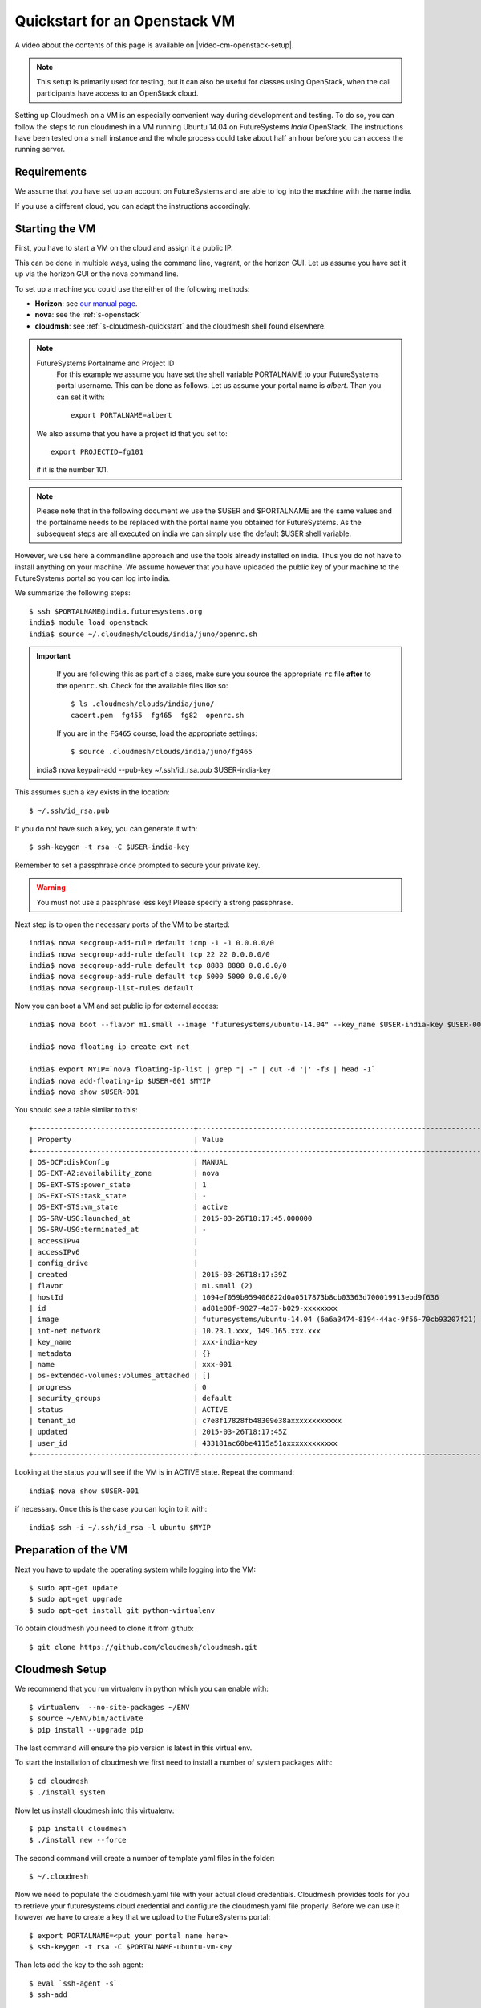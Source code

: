 .. _s-cloudmesh-vm-quickstart:

Quickstart for an Openstack VM 
======================================================================


A video about the contents of this page is available on |video-cm-openstack-setup|.

.. |video-image| image:: /images/glyphicons_402_youtube.png 
.. |video-cm-openstack-setup| replace:: |video-image| :youtube:`rcecpgm-47g`


.. highlight:: bash

.. role:: pink

.. note:: This setup is primarily used for testing, but it can also be
	  useful for classes using OpenStack, when the call
	  participants have access to an OpenStack cloud. 

Setting up Cloudmesh on a VM is an especially convenient way during
development and testing. To do so, you can follow the steps to run
cloudmesh in a VM running Ubuntu 14.04 on FutureSystems `India`
OpenStack. The instructions have been tested on a small instance 
and the whole process could take about half an hour before you 
can access the running server.

Requirements
----------------------------------------------------------------------

We assume that you have set up an account on FutureSystems and are
able to log into the machine with the name india.

If you use a different cloud, you can adapt the instructions
accordingly.

Starting the VM
----------------------------------------------------------------------

First, you have to start a VM on the cloud and assign it a public IP. 

This can be done in multiple ways, using the command line, vagrant, or
the horizon GUI. Let us assume you have set it up via the horizon GUI
or the nova command line. 

To set up a machine you could use the either of the following methods:

* **Horizon**: see `our manual page
  <../../iaas/openstack.html#horizon-gui.html>`_.

* **nova**: see the :ref:`s-openstack`

* **cloudmsh**: see :ref:`s-cloudmesh-quickstart` and the cloudmesh
  shell found elsewhere.


.. note:: FutureSystems Portalname and Project ID
          For this example we assume you have set the shell variable
	  PORTALNAME to your FutureSystems portal username. This can
	  be done as follows. Let us assume your portal name is
	  `albert`. Than you can set it with::

              export PORTALNAME=albert

         We also assume that you have a project id that you set to::

              export PROJECTID=fg101
 
         if it is the number 101.

.. note:: Please note that in the following document we use the
	  :pink:`$USER` and :pink:`$PORTALNAME` are the same values
	  and the portalname needs to be replaced with the portal name
	  you obtained for FutureSystems. As the subsequent steps are
	  all executed on india we can simply use the default
	  :pink:`$USER` shell variable.

However, we use here a commandline approach and use the tools already
installed on india. Thus you do not have to install anything on your
machine. We assume however that you have uploaded the public key of
your machine to the FutureSystems portal so you can log into india.

We summarize the following steps::

  $ ssh $PORTALNAME@india.futuresystems.org
  india$ module load openstack
  india$ source ~/.cloudmesh/clouds/india/juno/openrc.sh

.. important::

   If you are following this as part of a class, make sure you source
   the appropriate ``rc`` file **after** to the ``openrc.sh``.
   Check for the available files like so::

     $ ls .cloudmesh/clouds/india/juno/
     cacert.pem  fg455  fg465  fg82  openrc.sh

   If you are in the ``FG465`` course, load the appropriate settings::

     $ source .cloudmesh/clouds/india/juno/fg465

  india$ nova keypair-add --pub-key ~/.ssh/id_rsa.pub $USER-india-key

This assumes such a key exists in the location::

  $ ~/.ssh/id_rsa.pub

If you do not have such a key, you can generate it with::

 $ ssh-keygen -t rsa -C $USER-india-key
 
Remember to set a passphrase once prompted to secure your private key.

.. warning:: You must not use a passphrase less key! Please specify a
	     strong passphrase.

Next step is to open the necessary ports of the VM to be started::

  india$ nova secgroup-add-rule default icmp -1 -1 0.0.0.0/0
  india$ nova secgroup-add-rule default tcp 22 22 0.0.0.0/0
  india$ nova secgroup-add-rule default tcp 8888 8888 0.0.0.0/0
  india$ nova secgroup-add-rule default tcp 5000 5000 0.0.0.0/0
  india$ nova secgroup-list-rules default

Now you can boot a VM and set public ip for external access::

  india$ nova boot --flavor m1.small --image "futuresystems/ubuntu-14.04" --key_name $USER-india-key $USER-001

  india$ nova floating-ip-create ext-net

  india$ export MYIP=`nova floating-ip-list | grep "| -" | cut -d '|' -f3 | head -1`
  india$ nova add-floating-ip $USER-001 $MYIP
  india$ nova show $USER-001

You should see a table similar to this::

    +--------------------------------------+-------------------------------------------------------------------+
    | Property                             | Value                                                             |
    +--------------------------------------+-------------------------------------------------------------------+
    | OS-DCF:diskConfig                    | MANUAL                                                            |
    | OS-EXT-AZ:availability_zone          | nova                                                              |
    | OS-EXT-STS:power_state               | 1                                                                 |
    | OS-EXT-STS:task_state                | -                                                                 |
    | OS-EXT-STS:vm_state                  | active                                                            |
    | OS-SRV-USG:launched_at               | 2015-03-26T18:17:45.000000                                        |
    | OS-SRV-USG:terminated_at             | -                                                                 |
    | accessIPv4                           |                                                                   |
    | accessIPv6                           |                                                                   |
    | config_drive                         |                                                                   |
    | created                              | 2015-03-26T18:17:39Z                                              |
    | flavor                               | m1.small (2)                                                      |
    | hostId                               | 1094ef059b959406822d0a0517873b8cb03363d700019913ebd9f636          |
    | id                                   | ad81e08f-9827-4a37-b029-xxxxxxxx                                  |
    | image                                | futuresystems/ubuntu-14.04 (6a6a3474-8194-44ac-9f56-70cb93207f21) |
    | int-net network                      | 10.23.1.xxx, 149.165.xxx.xxx                                      |
    | key_name                             | xxx-india-key                                                     |
    | metadata                             | {}                                                                |
    | name                                 | xxx-001                                                           |
    | os-extended-volumes:volumes_attached | []                                                                |
    | progress                             | 0                                                                 |
    | security_groups                      | default                                                           |
    | status                               | ACTIVE                                                            |
    | tenant_id                            | c7e8f17828fb48309e38axxxxxxxxxxxx                                 |
    | updated                              | 2015-03-26T18:17:45Z                                              |
    | user_id                              | 433181ac60be4115a51axxxxxxxxxxxx                                  |
    +--------------------------------------+-------------------------------------------------------------------+


Looking at the status you will see if the VM is in ACTIVE
state. Repeat the command::

    india$ nova show $USER-001

if necessary. Once this is the case you can login to it with::

  india$ ssh -i ~/.ssh/id_rsa -l ubuntu $MYIP



Preparation of the VM
----------------------------------------------------------------------

Next you have to update the operating system while logging into 
the VM::

  $ sudo apt-get update
  $ sudo apt-get upgrade
  $ sudo apt-get install git python-virtualenv

To obtain cloudmesh you need to clone it from github::

  $ git clone https://github.com/cloudmesh/cloudmesh.git


Cloudmesh Setup
----------------------------------------------------------------------

We recommend that you run virtualenv in python which you can 
enable with::

  $ virtualenv  --no-site-packages ~/ENV
  $ source ~/ENV/bin/activate
  $ pip install --upgrade pip

The last command will ensure the pip version is latest in this virtual env.
  
To start the installation of cloudmesh we first need to install a 
number of system packages with::

  $ cd cloudmesh
  $ ./install system

Now let us install cloudmesh into this virtualenv::

  $ pip install cloudmesh
  $ ./install new --force

The second command will create a number of template yaml files in the folder::

  $ ~/.cloudmesh

Now we need to populate the cloudmesh.yaml file with your actual cloud credentials. 
Cloudmesh provides tools for you to retrieve your futuresystems cloud credential 
and configure the cloudmesh.yaml file properly. Before we can use it however we 
have to create a key that we upload to the FutureSystems portal::

 $ export PORTALNAME=<put your portal name here>
 $ ssh-keygen -t rsa -C $PORTALNAME-ubuntu-vm-key

Than lets add the key to the ssh agent::

  $ eval `ssh-agent -s`
  $ ssh-add
  
Then you need to add the key to your FutureSystems portal account. 
Please visit the portal and paste the content of the public
key in the appropriate field. You can get the content of the key by ::

  $ cat ~/.ssh/id_rsa.pub

At this point you should be able to connect to india from this VM which is 
required by the following commands.

Now you can fetch the information you need to acces openstack form india::

  $ cm-iu user fetch
  $ cm-iu user create
  
It's also recommended you manually edit the file `~/.cloudmesh/cloudmesh.yaml` 
either with emacs or vi::

  $ emacs ~/.cloudmesh/cloudmesh.yaml

or::

  $ vi ~/.cloudmesh/cloudmesh.yaml

In this file, update your user profile, name, project data, etc.


In order to start the cloudmesh web server that is accessible to outside,
we also need to undertake some changes for the india OpenStack cloud 
configuration with ::
  
  $ fab india.configure
    
To run cloudmesh you will need to start a number of services. The first
is to create and initialize the cloudmesh database. Here we will use the command::

  $ fab mongo.reset

Please note that this command will erase the previous database and you
should be carefully considering its use. When you initialize the
cloudmesh server first this is the best method.  

.. note:: Also note that this command will take a long time on
	  machines that do not have SSD's due to the way mongo sets up
	  the database. Be patient and do not interrupt the program
	  although it may run multiple minutes.


Now you are ready to start all services for cloudmesh with::

  $ fab server.start

Then the cloudmesh service should be available via::

   http://PUBLIC_IP_OF_THE_VM:5000

If you forgot your IP, use the command::

  $ echo $MYIP


NOTE:

#. As you might be copying your yaml files into the cloud please
   secure the VM (following good security practice, including but 
   not limited to proper ssh settings disallowing password authentication, 
   securing the location of your private key as well as setting a 
   passphrase, etc.). As this method targets the scenario for rapid 
   dev and testing, it will be a good idea that shutting the vm down 
   after using.

#. As the server is not secured by HTTPS, remember not to use your
   favorite password when you are asked to set a password for portal login.

#. This method is only intended for development and testing, and not
   recommended for real production use. If you have that intention,
   you can configure the system to use nginx+uwsgi to put cloudmesh
   user secure SSL channel.
